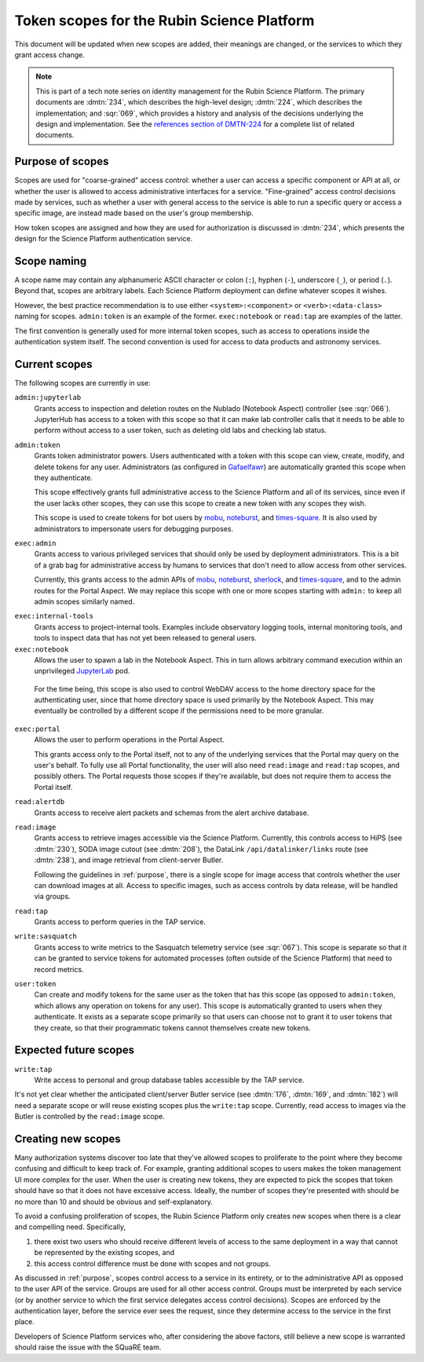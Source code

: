 ###########################################
Token scopes for the Rubin Science Platform
###########################################

.. abstract::

   The authentication service for the Rubin Science Platform (Gafaelfawr_) uses tokens to authenticate users.
   Each token is associated with a list of scopes, which are used to make authorization decisions.
   This tech note lists the scopes currently in use by the Science Platform, defines them, and discusses the services to which each scope grants access.

.. _Gafaelfawr: https://gafaelfawr.lsst.io/

This document will be updated when new scopes are added, their meanings are changed, or the services to which they grant access change.

.. note::

   This is part of a tech note series on identity management for the Rubin Science Platform.
   The primary documents are :dmtn:`234`, which describes the high-level design; :dmtn:`224`, which describes the implementation; and :sqr:`069`, which provides a history and analysis of the decisions underlying the design and implementation.
   See the `references section of DMTN-224 <https://dmtn-224.lsst.io/#references>`__ for a complete list of related documents.

.. _purpose:

Purpose of scopes
=================

Scopes are used for "coarse-grained" access control: whether a user can access a specific component or API at all, or whether the user is allowed to access administrative interfaces for a service.
"Fine-grained" access control decisions made by services, such as whether a user with general access to the service is able to run a specific query or access a specific image, are instead made based on the user's group membership.

How token scopes are assigned and how they are used for authorization is discussed in :dmtn:`234`, which presents the design for the Science Platform authentication service.

Scope naming
============

A scope name may contain any alphanumeric ASCII character or colon (``:``), hyphen (``-``), underscore (``_``), or period (``.``).
Beyond that, scopes are arbitrary labels.
Each Science Platform deployment can define whatever scopes it wishes.

However, the best practice recommendation is to use either ``<system>:<component>`` or ``<verb>:<data-class>`` naming for scopes.
``admin:token`` is an example of the former.
``exec:notebook`` or ``read:tap`` are examples of the latter.

The first convention is generally used for more internal token scopes, such as access to operations inside the authentication system itself.
The second convention is used for access to data products and astronomy services.

Current scopes
==============

The following scopes are currently in use:

``admin:jupyterlab``
    Grants access to inspection and deletion routes on the Nublado (Notebook Aspect) controller (see :sqr:`066`).
    JupyterHub has access to a token with this scope so that it can make lab controller calls that it needs to be able to perform without access to a user token, such as deleting old labs and checking lab status.

``admin:token``
    Grants token administrator powers.
    Users authenticated with a token with this scope can view, create, modify, and delete tokens for any user.
    Administrators (as configured in Gafaelfawr_) are automatically granted this scope when they authenticate.

    This scope effectively grants full administrative access to the Science Platform and all of its services, since even if the user lacks other scopes, they can use this scope to create a new token with any scopes they wish.

    This scope is used to create tokens for bot users by mobu_, noteburst_, and times-square_.
    It is also used by administrators to impersonate users for debugging purposes.

.. _mobu: https://github.com/lsst-sqre/mobu
.. _noteburst: https://noteburst.lsst.io/
.. _times-square: https://github.com/lsst-sqre/times-square

``exec:admin``
    Grants access to various privileged services that should only be used by deployment administrators.
    This is a bit of a grab bag for administrative access by humans to services that don't need to allow access from other services.

    Currently, this grants access to the admin APIs of mobu_, noteburst_, sherlock_, and times-square_, and to the admin routes for the Portal Aspect.
    We may replace this scope with one or more scopes starting with ``admin:`` to keep all admin scopes similarly named.

.. _sherlock: https://github.com/lsst-sqre/sherlock

``exec:internal-tools``
    Grants access to project-internal tools.
    Examples include observatory logging tools, internal monitoring tools, and tools to inspect data that has not yet been released to general users.

``exec:notebook``
    Allows the user to spawn a lab in the Notebook Aspect.
    This in turn allows arbitrary command execution within an unprivileged JupyterLab_ pod.

.. _JupyterLab: https://jupyterlab.readthedocs.io/en/stable/

    For the time being, this scope is also used to control WebDAV access to the home directory space for the authenticating user, since that home directory space is used primarily by the Notebook Aspect.
    This may eventually be controlled by a different scope if the permissions need to be more granular.

``exec:portal``
    Allows the user to perform operations in the Portal Aspect.

    This grants access only to the Portal itself, not to any of the underlying services that the Portal may query on the user's behalf.
    To fully use all Portal functionality, the user will also need ``read:image`` and ``read:tap`` scopes, and possibly others.
    The Portal requests those scopes if they're available, but does not require them to access the Portal itself.

``read:alertdb``
    Grants access to receive alert packets and schemas from the alert archive database.

``read:image``
    Grants access to retrieve images accessible via the Science Platform.
    Currently, this controls access to HiPS (see :dmtn:`230`), SODA image cutout (see :dmtn:`208`), the DataLink ``/api/datalinker/links`` route (see :dmtn:`238`), and image retrieval from client-server Butler.

    Following the guidelines in :ref:`purpose`, there is a single scope for image access that controls whether the user can download images at all.
    Access to specific images, such as access controls by data release, will be handled via groups.

``read:tap``
    Grants access to perform queries in the TAP service.

``write:sasquatch``
    Grants access to write metrics to the Sasquatch telemetry service (see :sqr:`067`).
    This scope is separate so that it can be granted to service tokens for automated processes (often outside of the Science Platform) that need to record metrics.

``user:token``
    Can create and modify tokens for the same user as the token that has this scope (as opposed to ``admin:token``, which allows any operation on tokens for any user).
    This scope is automatically granted to users when they authenticate.
    It exists as a separate scope primarily so that users can choose not to grant it to user tokens that they create, so that their programmatic tokens cannot themselves create new tokens.

Expected future scopes
======================

``write:tap``
    Write access to personal and group database tables accessible by the TAP service.

It's not yet clear whether the anticipated client/server Butler service (see :dmtn:`176`, :dmtn:`169`, and :dmtn:`182`) will need a separate scope or will reuse existing scopes plus the ``write:tap`` scope.
Currently, read access to images via the Butler is controlled by the ``read:image`` scope.

Creating new scopes
===================

Many authorization systems discover too late that they've allowed scopes to proliferate to the point where they become confusing and difficult to keep track of.
For example, granting additional scopes to users makes the token management UI more complex for the user.
When the user is creating new tokens, they are expected to pick the scopes that token should have so that it does not have excessive access.
Ideally, the number of scopes they're presented with should be no more than 10 and should be obvious and self-explanatory.

To avoid a confusing proliferation of scopes, the Rubin Science Platform only creates new scopes when there is a clear and compelling need.
Specifically,

#. there exist two users who should receive different levels of access to the same deployment in a way that cannot be represented by the existing scopes, and
#. this access control difference must be done with scopes and not groups.

As discussed in :ref:`purpose`, scopes control access to a service in its entirety, or to the administrative API as opposed to the user API of the service.
Groups are used for all other access control.
Groups must be interpreted by each service (or by another service to which the first service delegates access control decisions).
Scopes are enforced by the authentication layer, before the service ever sees the request, since they determine access to the service in the first place.

Developers of Science Platform services who, after considering the above factors, still believe a new scope is warranted should raise the issue with the SQuaRE team.
